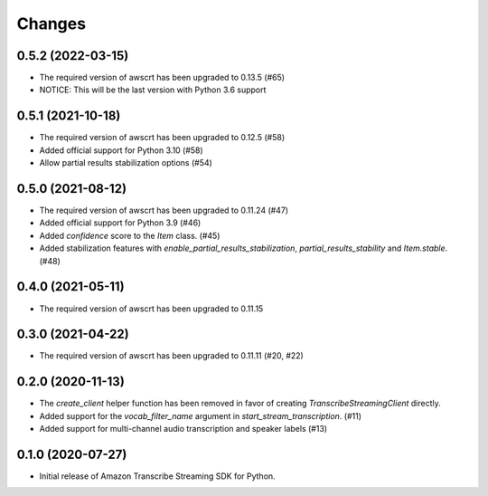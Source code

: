 Changes
=======

0.5.2 (2022-03-15)
------------------

* The required version of awscrt has been upgraded to 0.13.5 (#65)

* NOTICE: This will be the last version with Python 3.6 support


0.5.1 (2021-10-18)
------------------

* The required version of awscrt has been upgraded to 0.12.5 (#58)

* Added official support for Python 3.10 (#58)

* Allow partial results stabilization options (#54)


0.5.0 (2021-08-12)
------------------

* The required version of awscrt has been upgraded to 0.11.24 (#47)

* Added official support for Python 3.9 (#46)

* Added `confidence` score to the `Item` class. (#45)

* Added stabilization features with `enable_partial_results_stabilization`,
  `partial_results_stability` and `Item.stable`. (#48)


0.4.0 (2021-05-11)
------------------

* The required version of awscrt has been upgraded to 0.11.15


0.3.0 (2021-04-22)
------------------

* The required version of awscrt has been upgraded to 0.11.11 (#20, #22)


0.2.0 (2020-11-13)
-----------------

* The `create_client` helper function has been removed in favor of
  creating `TranscribeStreamingClient` directly.

* Added support for the `vocab_filter_name` argument in
  `start_stream_transcription`. (#11)

* Added support for multi-channel audio transcription and speaker labels (#13)


0.1.0 (2020-07-27)
-------------------

* Initial release of Amazon Transcribe Streaming SDK for Python.
